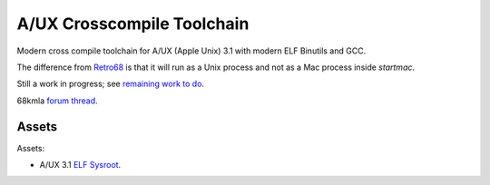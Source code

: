 ===========================
A/UX Crosscompile Toolchain
===========================

Modern cross compile toolchain for A/UX (Apple Unix) 3.1 with modern ELF Binutils and GCC.  

The difference from `Retro68 <https://github.com/autc04/Retro68>`_ is that it will run as a Unix process and not as a Mac process inside `startmac`.  

Still a work in progress; see `remaining work to do <https://github.com/uyjulian/aux_crosscompile_toolchain/issues/1>`_.  

68kmla `forum thread <https://68kmla.org/bb/index.php?threads/x.48755/>`_.

Assets
------

Assets:

- A/UX 3.1 `ELF Sysroot <https://github.com/uyjulian/aux_crosscompile_toolchain/releases/download/assets/aux_31_sysroot_elf.tar.gz>`_.
